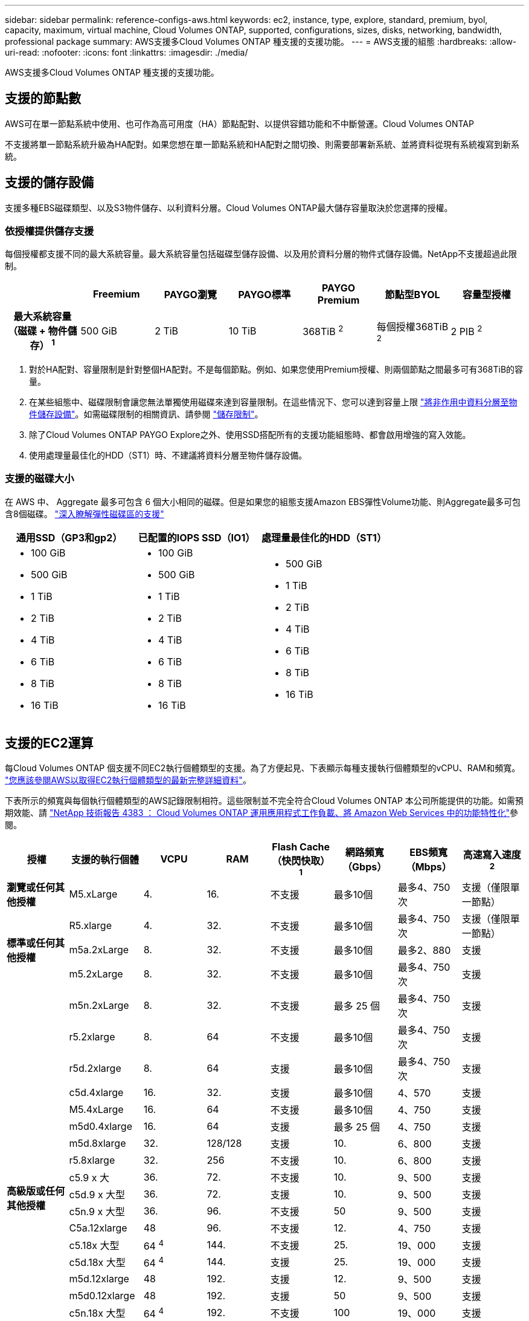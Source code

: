 ---
sidebar: sidebar 
permalink: reference-configs-aws.html 
keywords: ec2, instance, type, explore, standard, premium, byol, capacity, maximum, virtual machine, Cloud Volumes ONTAP, supported, configurations, sizes, disks, networking, bandwidth, professional package 
summary: AWS支援多Cloud Volumes ONTAP 種支援的支援功能。 
---
= AWS支援的組態
:hardbreaks:
:allow-uri-read: 
:nofooter: 
:icons: font
:linkattrs: 
:imagesdir: ./media/


[role="lead"]
AWS支援多Cloud Volumes ONTAP 種支援的支援功能。



== 支援的節點數

AWS可在單一節點系統中使用、也可作為高可用度（HA）節點配對、以提供容錯功能和不中斷營運。Cloud Volumes ONTAP

不支援將單一節點系統升級為HA配對。如果您想在單一節點系統和HA配對之間切換、則需要部署新系統、並將資料從現有系統複寫到新系統。



== 支援的儲存設備

支援多種EBS磁碟類型、以及S3物件儲存、以利資料分層。Cloud Volumes ONTAP最大儲存容量取決於您選擇的授權。



=== 依授權提供儲存支援

每個授權都支援不同的最大系統容量。最大系統容量包括磁碟型儲存設備、以及用於資料分層的物件式儲存設備。NetApp不支援超過此限制。

[cols="h,d,d,d,d,d,d"]
|===
|  | Freemium | PAYGO瀏覽 | PAYGO標準 | PAYGO Premium | 節點型BYOL | 容量型授權 


| 最大系統容量
（磁碟 + 物件儲存） ^1^ | 500 GiB | 2 TiB | 10 TiB | 368TiB ^2^ | 每個授權368TiB ^2^ | 2 PIB ^2^ 


| 支援的磁碟類型  a| 
* 通用SSD（GP3和gp2）^3^
* 已配置的IOPS SSD（IO1）^3^
* 處理量最佳化的HDD（ST1）^4^




| 冷資料分層至S3 | 支援 | 不支援 4+| 支援 
|===
. 對於HA配對、容量限制是針對整個HA配對。不是每個節點。例如、如果您使用Premium授權、則兩個節點之間最多可有368TiB的容量。
. 在某些組態中、磁碟限制會讓您無法單獨使用磁碟來達到容量限制。在這些情況下、您可以達到容量上限 https://docs.netapp.com/us-en/cloud-manager-cloud-volumes-ontap/concept-data-tiering.html["將非作用中資料分層至物件儲存設備"^]。如需磁碟限制的相關資訊、請參閱 link:reference-limits-aws.html["儲存限制"]。
. 除了Cloud Volumes ONTAP PAYGO Explore之外、使用SSD搭配所有的支援功能組態時、都會啟用增強的寫入效能。
. 使用處理量最佳化的HDD（ST1）時、不建議將資料分層至物件儲存設備。




=== 支援的磁碟大小

在 AWS 中、 Aggregate 最多可包含 6 個大小相同的磁碟。但是如果您的組態支援Amazon EBS彈性Volume功能、則Aggregate最多可包含8個磁碟。 https://docs.netapp.com/us-en/cloud-manager-cloud-volumes-ontap/concept-aws-elastic-volumes.html["深入瞭解彈性磁碟區的支援"^]

[cols="3*"]
|===
| 通用SSD（GP3和gp2） | 已配置的IOPS SSD（IO1） | 處理量最佳化的HDD（ST1） 


 a| 
* 100 GiB
* 500 GiB
* 1 TiB
* 2 TiB
* 4 TiB
* 6 TiB
* 8 TiB
* 16 TiB

 a| 
* 100 GiB
* 500 GiB
* 1 TiB
* 2 TiB
* 4 TiB
* 6 TiB
* 8 TiB
* 16 TiB

 a| 
* 500 GiB
* 1 TiB
* 2 TiB
* 4 TiB
* 6 TiB
* 8 TiB
* 16 TiB


|===


== 支援的EC2運算

每Cloud Volumes ONTAP 個支援不同EC2執行個體類型的支援。為了方便起見、下表顯示每種支援執行個體類型的vCPU、RAM和頻寬。 https://aws.amazon.com/ec2/instance-types/["您應該參閱AWS以取得EC2執行個體類型的最新完整詳細資料"^]。

下表所示的頻寬與每個執行個體類型的AWS記錄限制相符。這些限制並不完全符合Cloud Volumes ONTAP 本公司所能提供的功能。如需預期效能、請 https://www.netapp.com/pdf.html?item=/media/9088-tr4383pdf.pdf["NetApp 技術報告 4383 ： Cloud Volumes ONTAP 運用應用程式工作負載、將 Amazon Web Services 中的功能特性化"^]參閱。

[cols="8*"]
|===
| 授權 | 支援的執行個體 | VCPU | RAM | Flash Cache（快閃快取）^1^ | 網路頻寬（Gbps） | EBS頻寬（Mbps） | 高速寫入速度^2^ 


| *瀏覽或任何其他授權* | M5.xLarge | 4. | 16. | 不支援 | 最多10個 | 最多4、750次 | 支援（僅限單一節點） 


.3+| *標準或任何其他授權* | R5.xlarge | 4. | 32. | 不支援 | 最多10個 | 最多4、750次 | 支援（僅限單一節點） 


| m5a.2xLarge | 8. | 32. | 不支援 | 最多10個 | 最多2、880 | 支援 


| m5.2xLarge | 8. | 32. | 不支援 | 最多10個 | 最多4、750次 | 支援 


.22+| *高級版或任何其他授權* | m5n.2xLarge | 8. | 32. | 不支援 | 最多 25 個 | 最多4、750次 | 支援 


| r5.2xlarge | 8. | 64 | 不支援 | 最多10個 | 最多4、750次 | 支援 


| r5d.2xlarge | 8. | 64 | 支援 | 最多10個 | 最多4、750次 | 支援 


| c5d.4xlarge | 16. | 32. | 支援 | 最多10個 | 4、570 | 支援 


| M5.4xLarge | 16. | 64 | 不支援 | 最多10個 | 4、750 | 支援 


| m5d0.4xlarge | 16. | 64 | 支援 | 最多 25 個 | 4、750 | 支援 


| m5d.8xlarge | 32. | 128/128 | 支援 | 10. | 6、800 | 支援 


| r5.8xlarge | 32. | 256 | 不支援 | 10. | 6、800 | 支援 


| c5.9 x 大 | 36. | 72. | 不支援 | 10. | 9、500 | 支援 


| c5d.9 x 大型 | 36. | 72. | 支援 | 10. | 9、500 | 支援 


| c5n.9 x 大型 | 36. | 96. | 不支援 | 50 | 9、500 | 支援 


| C5a.12xlarge | 48 | 96. | 不支援 | 12. | 4、750 | 支援 


| c5.18x 大型 | 64 ^4^ | 144. | 不支援 | 25. | 19、000 | 支援 


| c5d.18x 大型 | 64 ^4^ | 144. | 支援 | 25. | 19、000 | 支援 


| m5d.12xlarge | 48 | 192. | 支援 | 12. | 9、500 | 支援 


| m5d0.12xlarge | 48 | 192. | 支援 | 50 | 9、500 | 支援 


| c5n.18x 大型 | 64 ^4^ | 192. | 不支援 | 100 | 19、000 | 支援 


| m5a.16x 大型 | 64 | 256 | 不支援 | 12. | 9、500 | 支援 


| m5.16x 大 | 64 | 256 | 不支援 | 20. | 13、600 | 支援 


| r5.12xlarge ^3^ | 48 | 384 | 不支援 | 10. | 9、500 | 支援 


| m5d0.24xLarge | 64 ^4^ | 384 | 支援 | 100 | 19、000 | 支援 


| m6id.32xlarge | 64 ^4^ | 512 | 支援 | 50 | 40、000 | 支援 
|===
. 某些執行個體類型包括本機NVMe儲存設備、Cloud Volumes ONTAP 這些儲存設備使用做為_Flash Cache。Flash Cache 可透過即時智慧快取來加速資料存取、快取最近讀取的使用者資料和 NetApp 中繼資料。它適用於隨機讀取密集的工作負載、包括資料庫、電子郵件和檔案服務。所有磁碟區都必須停用壓縮、才能充分發揮 Flash Cache 效能的改善效益。 https://docs.netapp.com/us-en/cloud-manager-cloud-volumes-ontap/concept-flash-cache.html["深入瞭解 Flash Cache"^]。
. 使用HA配對時、支援大部分執行個體類型的高速寫入速度。Cloud Volumes ONTAP使用單一節點系統時、所有執行個體類型都支援高速寫入。 https://docs.netapp.com/us-en/cloud-manager-cloud-volumes-ontap/concept-write-speed.html["深入瞭解如何選擇寫入速度"^]。
. r5.12xlarge執行個體類型具有已知的支援限制。如果節點因發生緊急狀況而意外重新開機、系統可能不會收集用於疑難排解的核心檔案、而會造成問題的根本原因。客戶接受風險及有限支援條款、並在發生此情況時承擔所有支援責任。此限制會影響新部署的HA配對和從9.8升級的HA配對。此限制不會影響新部署的單一節點系統。
. 雖然這些 EC2 執行個體類型支援超過 64 個 vCPU 、但 Cloud Volumes ONTAP 僅支援最多 64 個 vCPU 。
. 當您選擇EC2執行個體類型時、可以指定它是共用執行個體或專屬執行個體。
. 可在保留或隨需EC2執行個體上執行。Cloud Volumes ONTAP不支援使用其他執行個體類型的解決方案。




== 支援的地區

如需AWS區域支援、請參閱 https://cloud.netapp.com/cloud-volumes-global-regions["Cloud Volumes全球區域"^]。
